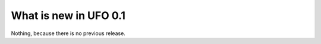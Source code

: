 ======================
What is new in UFO 0.1
======================

Nothing, because there is no previous release.
